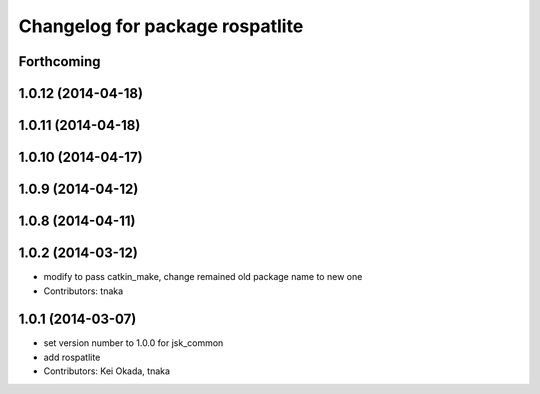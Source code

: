 ^^^^^^^^^^^^^^^^^^^^^^^^^^^^^^^^
Changelog for package rospatlite
^^^^^^^^^^^^^^^^^^^^^^^^^^^^^^^^

Forthcoming
-----------

1.0.12 (2014-04-18)
-------------------

1.0.11 (2014-04-18)
-------------------

1.0.10 (2014-04-17)
-------------------

1.0.9 (2014-04-12)
------------------

1.0.8 (2014-04-11)
------------------

1.0.2 (2014-03-12)
------------------
* modify to pass catkin_make, change remained old package name to new one
* Contributors: tnaka

1.0.1 (2014-03-07)
------------------
* set version number to 1.0.0 for jsk_common
* add rospatlite
* Contributors: Kei Okada, tnaka

